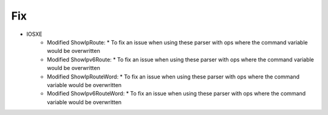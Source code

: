 --------------------------------------------------------------------------------
                                Fix
--------------------------------------------------------------------------------
* IOSXE
    * Modified ShowIpRoute:
      * To fix an issue when using these parser with ops where the command variable would be overwritten
    * Modified ShowIpv6Route:
      * To fix an issue when using these parser with ops where the command variable would be overwritten
    * Modified ShowIpRouteWord:
      * To fix an issue when using these parser with ops where the command variable would be overwritten
    * Modified ShowIpv6RouteWord:
      * To fix an issue when using these parser with ops where the command variable would be overwritten

